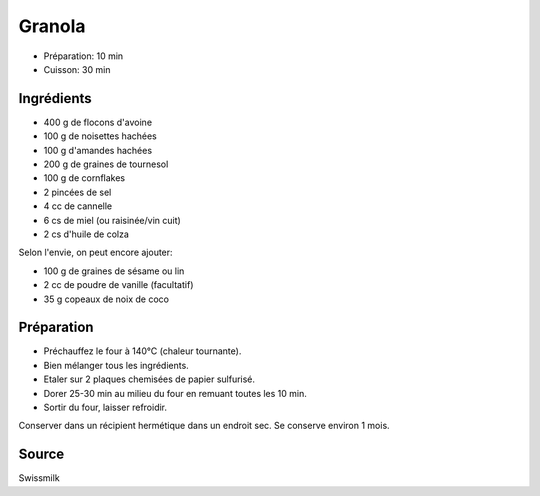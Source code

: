 .. index:: Granola

.. index:: Flocon d'avoine; Granola
.. index:: Noisette; Granola
.. index:: Amande; Granola
.. index:: Graine de tournesol; Granola
.. index:: Cornflakes; Granola
.. index:: Cannelle; Granola
.. index:: Miel; Granola
.. index:: Raisinee; Granola
.. index:: Graine de sesame; Granola
.. index:: Vanille; Granola
.. index:: Noix de coco; Granola

.. _cuisine_granola:

Granola
#######

* Préparation: 10 min
* Cuisson: 30 min


Ingrédients
===========

* 400 g de flocons d'avoine
* 100 g de noisettes hachées
* 100 g d'amandes hachées
* 200 g de graines de tournesol
* 100 g de cornflakes
* 2 pincées de sel
* 4 cc de cannelle
* 6 cs de miel (ou raisinée/vin cuit)
* 2 cs d'huile de colza

Selon l'envie, on peut encore ajouter:

* 100 g de graines de sésame ou lin
* 2 cc de poudre de vanille (facultatif)
* 35 g copeaux de noix de coco


Préparation
===========

* Préchauffez le four à 140°C (chaleur tournante).
* Bien mélanger tous les ingrédients. 
* Etaler sur 2 plaques chemisées de papier sulfurisé.
* Dorer 25-30 min au milieu du four en remuant toutes les 10 min. 
* Sortir du four, laisser refroidir. 

Conserver dans un récipient hermétique dans un endroit sec. Se conserve environ 1 mois.  


Source
======

Swissmilk

